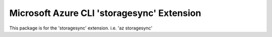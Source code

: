 Microsoft Azure CLI 'storagesync' Extension
==========================================

This package is for the 'storagesync' extension.
i.e. 'az storagesync'
